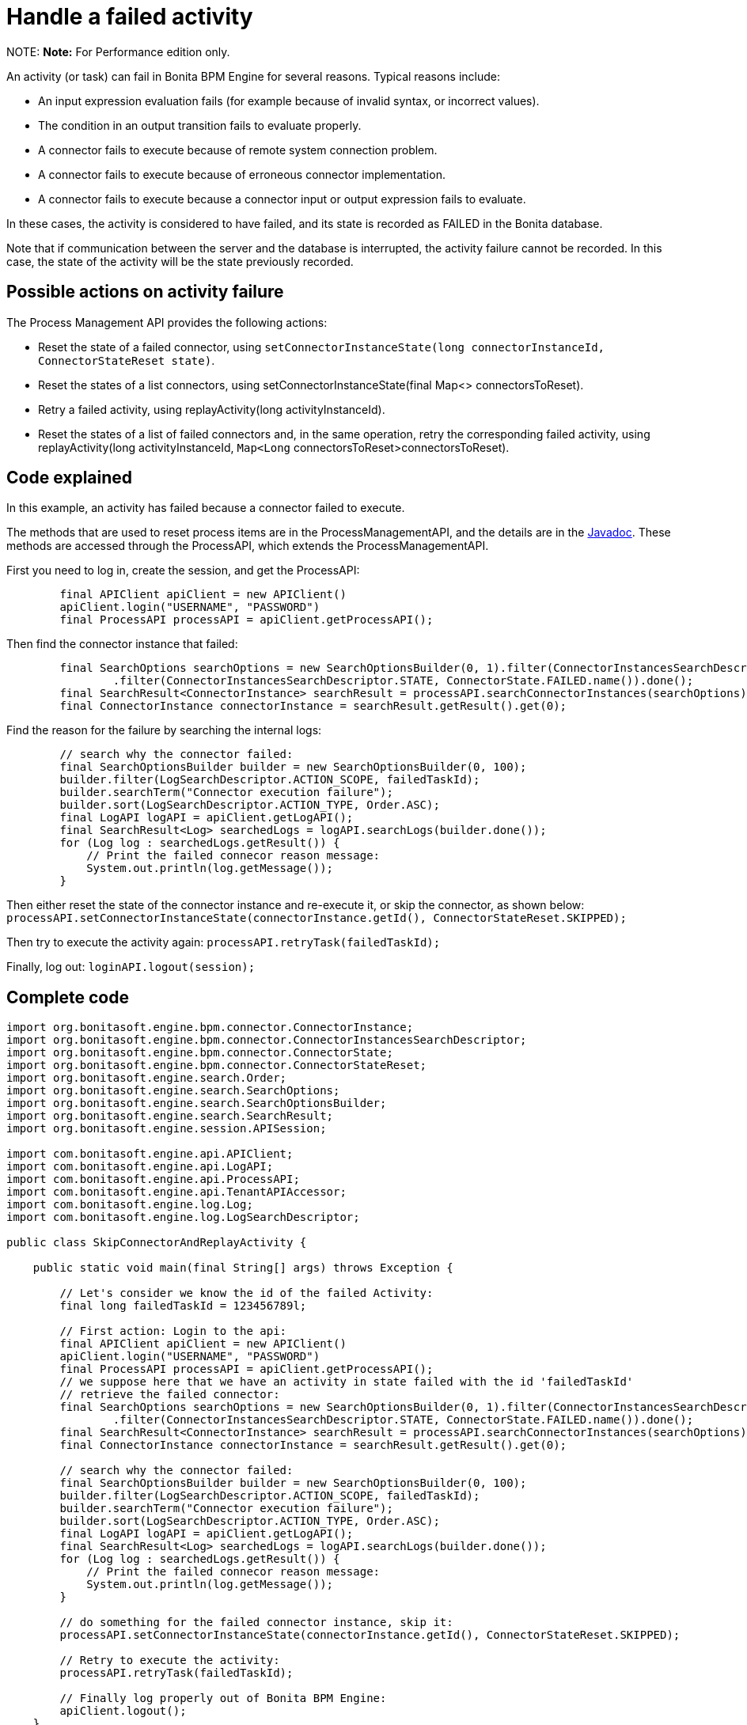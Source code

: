 = Handle a failed activity

NOTE:
*Note:* For Performance edition only.


An activity (or task) can fail in Bonita BPM Engine for several reasons. Typical reasons include:

* An input expression evaluation fails (for example because of invalid syntax, or incorrect values).
* The condition in an output transition fails to evaluate properly.
* A connector fails to execute because of remote system connection problem.
* A connector fails to execute because of erroneous connector implementation.
* A connector fails to execute because a connector input or output expression fails to evaluate.

In these cases, the activity is considered to have failed, and its state is recorded as FAILED in the Bonita database.

Note that if communication between the server and the database is interrupted, the activity failure cannot be recorded. In this case,
the state of the activity will be the state previously recorded.

== Possible actions on activity failure

The Process Management API provides the following actions:

* Reset the state of a failed connector, using `setConnectorInstanceState(long connectorInstanceId, ConnectorStateReset state)`.
* Reset the states of a list connectors, using setConnectorInstanceState(final Map<> connectorsToReset).
* Retry a failed activity, using replayActivity(long activityInstanceId).
* Reset the states of a list of failed connectors and, in the same operation, retry the corresponding failed activity, using
replayActivity(long activityInstanceId, `Map<Long` connectorsToReset>connectorsToReset).

== Code explained

In this example, an activity has failed because a connector failed to execute.

The methods that are used to reset process items are in the ProcessManagementAPI, and the details are in the
http://documentation.bonitasoft.com/javadoc/api/${varVersion}/index.html[Javadoc]. These methods are accessed through the ProcessAPI, which extends the ProcessManagementAPI.

First you need to log in, create the session, and get the ProcessAPI:

[source,groovy]
----
        final APIClient apiClient = new APIClient()
        apiClient.login("USERNAME", "PASSWORD")
        final ProcessAPI processAPI = apiClient.getProcessAPI();
----

Then find the connector instance that failed:

[source,groovy]
----
        final SearchOptions searchOptions = new SearchOptionsBuilder(0, 1).filter(ConnectorInstancesSearchDescriptor.CONTAINER_ID, failedTaskId)
                .filter(ConnectorInstancesSearchDescriptor.STATE, ConnectorState.FAILED.name()).done();
        final SearchResult<ConnectorInstance> searchResult = processAPI.searchConnectorInstances(searchOptions);
        final ConnectorInstance connectorInstance = searchResult.getResult().get(0);
----

Find the reason for the failure by searching the internal logs:

[source,groovy]
----
        // search why the connector failed:
        final SearchOptionsBuilder builder = new SearchOptionsBuilder(0, 100);
        builder.filter(LogSearchDescriptor.ACTION_SCOPE, failedTaskId);
        builder.searchTerm("Connector execution failure");
        builder.sort(LogSearchDescriptor.ACTION_TYPE, Order.ASC);
        final LogAPI logAPI = apiClient.getLogAPI();
        final SearchResult<Log> searchedLogs = logAPI.searchLogs(builder.done());
        for (Log log : searchedLogs.getResult()) {
            // Print the failed connecor reason message:
            System.out.println(log.getMessage());
        }
----

Then either reset the state of the connector instance and re-execute it, or skip the connector, as shown below:
`processAPI.setConnectorInstanceState(connectorInstance.getId(), ConnectorStateReset.SKIPPED);`

Then try to execute the activity again: `processAPI.retryTask(failedTaskId);`

Finally, log out: `loginAPI.logout(session);`

== Complete code

[source,groovy]
----
import org.bonitasoft.engine.bpm.connector.ConnectorInstance;
import org.bonitasoft.engine.bpm.connector.ConnectorInstancesSearchDescriptor;
import org.bonitasoft.engine.bpm.connector.ConnectorState;
import org.bonitasoft.engine.bpm.connector.ConnectorStateReset;
import org.bonitasoft.engine.search.Order;
import org.bonitasoft.engine.search.SearchOptions;
import org.bonitasoft.engine.search.SearchOptionsBuilder;
import org.bonitasoft.engine.search.SearchResult;
import org.bonitasoft.engine.session.APISession;

import com.bonitasoft.engine.api.APIClient;
import com.bonitasoft.engine.api.LogAPI;
import com.bonitasoft.engine.api.ProcessAPI;
import com.bonitasoft.engine.api.TenantAPIAccessor;
import com.bonitasoft.engine.log.Log;
import com.bonitasoft.engine.log.LogSearchDescriptor;

public class SkipConnectorAndReplayActivity {

    public static void main(final String[] args) throws Exception {

        // Let's consider we know the id of the failed Activity:
        final long failedTaskId = 123456789l;

        // First action: Login to the api:
        final APIClient apiClient = new APIClient()
        apiClient.login("USERNAME", "PASSWORD")
        final ProcessAPI processAPI = apiClient.getProcessAPI();
        // we suppose here that we have an activity in state failed with the id 'failedTaskId'
        // retrieve the failed connector:
        final SearchOptions searchOptions = new SearchOptionsBuilder(0, 1).filter(ConnectorInstancesSearchDescriptor.CONTAINER_ID, failedTaskId)
                .filter(ConnectorInstancesSearchDescriptor.STATE, ConnectorState.FAILED.name()).done();
        final SearchResult<ConnectorInstance> searchResult = processAPI.searchConnectorInstances(searchOptions);
        final ConnectorInstance connectorInstance = searchResult.getResult().get(0);

        // search why the connector failed:
        final SearchOptionsBuilder builder = new SearchOptionsBuilder(0, 100);
        builder.filter(LogSearchDescriptor.ACTION_SCOPE, failedTaskId);
        builder.searchTerm("Connector execution failure");
        builder.sort(LogSearchDescriptor.ACTION_TYPE, Order.ASC);
        final LogAPI logAPI = apiClient.getLogAPI();
        final SearchResult<Log> searchedLogs = logAPI.searchLogs(builder.done());
        for (Log log : searchedLogs.getResult()) {
            // Print the failed connecor reason message:
            System.out.println(log.getMessage());
        }

        // do something for the failed connector instance, skip it:
        processAPI.setConnectorInstanceState(connectorInstance.getId(), ConnectorStateReset.SKIPPED);

        // Retry to execute the activity:
        processAPI.retryTask(failedTaskId);

        // Finally log properly out of Bonita BPM Engine:
        apiClient.logout();
    }
}
----
